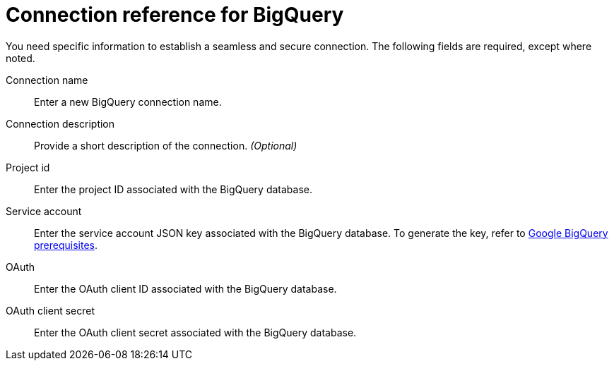 = Connection reference for {connection}
:last_updated: 9/21/2020
:linkattrs:
:experimental:
:page-layout: default-cloud
:page-aliases: /data-integrate/embrace/embrace-gbq-reference.adoc, /admin/ts-cloud/ts-cloud-embrace-gbq-connection-reference.adoc
:connection: BigQuery

You need specific information to establish a seamless and secure connection.
The following fields are required, except where noted.

Connection name:: Enter a new {connection} connection name.
Connection description:: Provide a short description of the connection. _(Optional)_
Project id:: Enter the project ID associated with the {connection} database.
Service account:: Enter the service account JSON key associated with the {connection} database. To generate the key, refer to xref:connections-gbq-prerequisites.adoc#service-account[Google {connection} prerequisites].
OAuth:: Enter the OAuth client ID associated with the {connection} database.
OAuth client secret:: Enter the OAuth client secret associated with the {connection} database.
